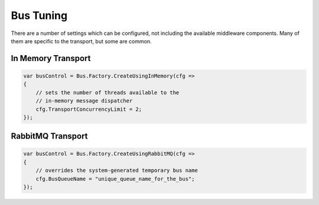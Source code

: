 Bus Tuning
==========

There are a number of settings which can be configured, not including the available
middleware components. Many of them are specific to the transport, but some are 
common.

In Memory Transport
'''''''''''''''''''

.. sourcecode:: csharp

    var busControl = Bus.Factory.CreateUsingInMemory(cfg =>
    {
    	// sets the number of threads available to the 
    	// in-memory message dispatcher
        cfg.TransportConcurrencyLimit = 2;
    });


RabbitMQ Transport
'''''''''''''''''

.. sourcecode:: csharp

    var busControl = Bus.Factory.CreateUsingRabbitMQ(cfg =>
    {
    	// overrides the system-generated temporary bus name
        cfg.BusQueueName = "unique_queue_name_for_the_bus";
    });
